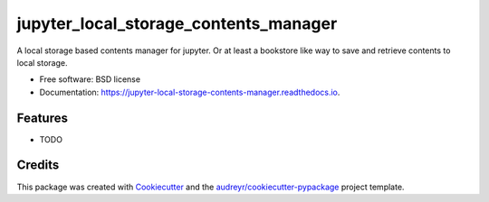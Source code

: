 ======================================
jupyter_local_storage_contents_manager
======================================


.. image:: https://img.shields.io/pypi/v/jupyter_local_storage_contents_manager.svg
        :target: https://pypi.python.org/pypi/jupyter_local_storage_contents_manager

.. image:: https://img.shields.io/travis/mpacer/jupyter_local_storage_contents_manager.svg
        :target: https://travis-ci.org/mpacer/jupyter_local_storage_contents_manager

.. image:: https://readthedocs.org/projects/jupyter-local-storage-contents-manager/badge/?version=latest
        :target: https://jupyter-local-storage-contents-manager.readthedocs.io/en/latest/?badge=latest
        :alt: Documentation Status




A local storage based contents manager for jupyter. Or at least a bookstore like way to save and retrieve contents to local storage.


* Free software: BSD license
* Documentation: https://jupyter-local-storage-contents-manager.readthedocs.io.


Features
--------

* TODO

Credits
-------

This package was created with Cookiecutter_ and the `audreyr/cookiecutter-pypackage`_ project template.

.. _Cookiecutter: https://github.com/audreyr/cookiecutter
.. _`audreyr/cookiecutter-pypackage`: https://github.com/audreyr/cookiecutter-pypackage
